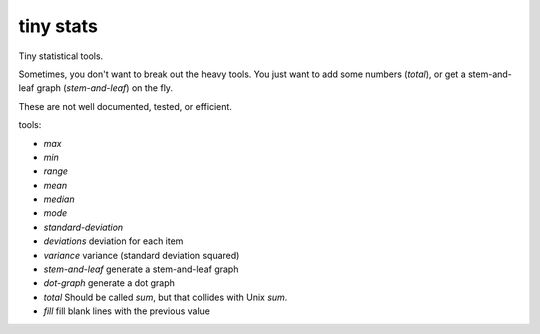 tiny stats
----------

Tiny statistical tools.

Sometimes, you don't want to break out the heavy tools. 
You just want to add some numbers (`total`),
or get a stem-and-leaf graph (`stem-and-leaf`) on the fly.

These are not well documented, tested, or efficient. 

tools:

* `max`
* `min`
* `range`

* `mean`
* `median`
* `mode`

* `standard-deviation`
* `deviations` deviation for each item
* `variance` variance (standard deviation squared)

* `stem-and-leaf` generate a stem-and-leaf graph
* `dot-graph` generate a dot graph

* `total` Should be called `sum`, but that collides with Unix `sum`.
* `fill` fill blank lines with the previous value
